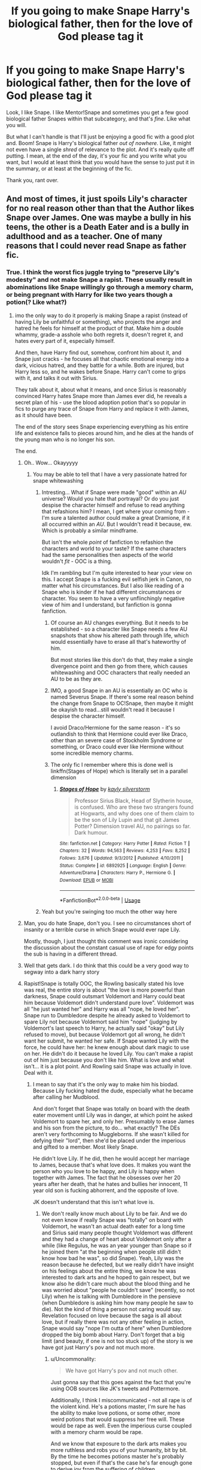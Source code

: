 #+TITLE: If you going to make Snape Harry's biological father, then for the love of God please tag it

* If you going to make Snape Harry's biological father, then for the love of God please tag it
:PROPERTIES:
:Author: browtfiwasboredokai
:Score: 62
:DateUnix: 1587987763.0
:DateShort: 2020-Apr-27
:FlairText: Discussion
:END:
Look, I like Snape. I like Mentor!Snape and sometimes you get a few good biological father Snapes within that subcategory, and that's /fine/. Like what you will.

But what I can't handle is that I'll just be enjoying a good fic with a good plot and. Boom! Snape is Harry's biological father /out of nowhere/. Like, it might not even have a single /shred/ of relevance to the plot. And it's really quite off putting. I mean, at the end of the day, it's your fic and you write what you want, but I would at least think that you would have the sense to just put it in the summary, or at least at the beginning of the fic.

Thank you, rant over.


** And most of times, it just spoils Lily's character for no real reason other than that the Author likes Snape over James. One was maybe a bully in his teens, the other is a Death Eater and is a bully in adulthood and as a teacher. One of many reasons that I could never read Snape as father fic.
:PROPERTIES:
:Author: kishorekumar_a
:Score: 63
:DateUnix: 1587990267.0
:DateShort: 2020-Apr-27
:END:

*** True. I think the worst fics juggle trying to "preserve Lily's modesty" and not make Snape a rapist. These usually result in abominations like Snape willingly go through a memory charm, or being pregnant with Harry for like two years though a potion(? Like what?)
:PROPERTIES:
:Author: browtfiwasboredokai
:Score: 14
:DateUnix: 1587993184.0
:DateShort: 2020-Apr-27
:END:

**** imo the only way to do it properly is making Snape a rapist (instead of having Lily be unfaithful or something), who projects the anger and hatred he feels for himself at the product of that. Make him a double whammy, grade-a asshole who both regrets it, doesn't regret it, and hates every part of it, especially himself.

And then, have Harry find out, somehow, confront him about it, and Snape just cracks - he focuses all that chaotic emotional energy into a dark, vicious hatred, and they battle for a while. Both are injured, but Harry less so, and he wakes before Snape. Harry can't come to grips with it, and talks it out with Sirius.

They talk about it, about what it means, and once Sirius is reasonably convinced Harry hates Snape more than James ever did, he reveals a secret plan of his - use the blood adoption potion that's so popular in fics to purge any trace of Snape from Harry and replace it with James, as it should have been.

The end of the story sees Snape experiencing everything as his entire life and existence falls to pieces around him, and he dies at the hands of the young man who is no longer his son.

The end.
:PROPERTIES:
:Author: Uncommonality
:Score: 34
:DateUnix: 1588009125.0
:DateShort: 2020-Apr-27
:END:

***** Oh.. Wow... Okayyyyy
:PROPERTIES:
:Author: browtfiwasboredokai
:Score: 11
:DateUnix: 1588009707.0
:DateShort: 2020-Apr-27
:END:

****** You may be able to tell that I have a very passionate hatred for snape whitewashing
:PROPERTIES:
:Author: Uncommonality
:Score: 18
:DateUnix: 1588022314.0
:DateShort: 2020-Apr-28
:END:

******* Intresting... What if Snape were made "good" within an /AU/ universe? Would you hate that portrayal? Or do you just despise the character himself and refuse to read anything that refashions him? I mean, I get where your coming from - I'm sure a talented author could make a great Dramione, if it all occurred within an /AU/. But I wouldn't read it because, ew. Which is probably a similar mindframe.

But isn't the whole /point/ of fanfiction to refashion the characters and world to your taste? If the same characters had the same personalities then aspects of the world wouldn't /fit/ - OOC is a thing.

Idk I'm rambling but I'm quite interested to hear your view on this. I accept Snape is a fucking evil selfish jerk in Canon, no matter what his circumstances. But I also like reading of a Snape who is kinder if he had different circumstances or character. You seem to have a very unflinchingly negative view of him and I understand, but fanfiction is gonna fanfiction.
:PROPERTIES:
:Author: browtfiwasboredokai
:Score: 8
:DateUnix: 1588026296.0
:DateShort: 2020-Apr-28
:END:

******** Of course an AU changes everything. But it needs to be established - so a character like Snape needs a few AU snapshots that show his altered path through life, which would essentially have to erase all that's hateworthy of him.

But most stories like this don't do that, they make a single divergence point and then go from there, which causes whitewashing and OOC characters that really needed an AU to be as they are.
:PROPERTIES:
:Author: Uncommonality
:Score: 12
:DateUnix: 1588027057.0
:DateShort: 2020-Apr-28
:END:


******** IMO, a good Snape in an AU is essentially an OC who is named Severus Snape. If there's some real reason behind the change from Snape to OC!Snape, then maybe it might be okayish to read...still wouldn't read it because I despise the character himself.

I avoid Draco/Hermione for the same reason - it's so outlandish to think that Hermione could ever like Draco, other than an severe case of Stockholm Syndrome or something, or Draco could ever like Hermione without some incredible memory charms.
:PROPERTIES:
:Author: avittamboy
:Score: 7
:DateUnix: 1588061285.0
:DateShort: 2020-Apr-28
:END:


******** The only fic I remember where this is done well is linkffn(Stages of Hope) which is literally set in a parallel dimension
:PROPERTIES:
:Author: rohan62442
:Score: 2
:DateUnix: 1588138191.0
:DateShort: 2020-Apr-29
:END:

********* [[https://www.fanfiction.net/s/6892925/1/][*/Stages of Hope/*]] by [[https://www.fanfiction.net/u/291348/kayly-silverstorm][/kayly silverstorm/]]

#+begin_quote
  Professor Sirius Black, Head of Slytherin house, is confused. Who are these two strangers found at Hogwarts, and why does one of them claim to be the son of Lily Lupin and that git James Potter? Dimension travel AU, no pairings so far. Dark humour.
#+end_quote

^{/Site/:} ^{fanfiction.net} ^{*|*} ^{/Category/:} ^{Harry} ^{Potter} ^{*|*} ^{/Rated/:} ^{Fiction} ^{T} ^{*|*} ^{/Chapters/:} ^{32} ^{*|*} ^{/Words/:} ^{94,563} ^{*|*} ^{/Reviews/:} ^{4,253} ^{*|*} ^{/Favs/:} ^{8,252} ^{*|*} ^{/Follows/:} ^{3,676} ^{*|*} ^{/Updated/:} ^{9/3/2012} ^{*|*} ^{/Published/:} ^{4/10/2011} ^{*|*} ^{/Status/:} ^{Complete} ^{*|*} ^{/id/:} ^{6892925} ^{*|*} ^{/Language/:} ^{English} ^{*|*} ^{/Genre/:} ^{Adventure/Drama} ^{*|*} ^{/Characters/:} ^{Harry} ^{P.,} ^{Hermione} ^{G.} ^{*|*} ^{/Download/:} ^{[[http://www.ff2ebook.com/old/ffn-bot/index.php?id=6892925&source=ff&filetype=epub][EPUB]]} ^{or} ^{[[http://www.ff2ebook.com/old/ffn-bot/index.php?id=6892925&source=ff&filetype=mobi][MOBI]]}

--------------

*FanfictionBot*^{2.0.0-beta} | [[https://github.com/tusing/reddit-ffn-bot/wiki/Usage][Usage]]
:PROPERTIES:
:Author: FanfictionBot
:Score: 2
:DateUnix: 1588138219.0
:DateShort: 2020-Apr-29
:END:


******* Yeah but you're swinging too much the other way here
:PROPERTIES:
:Author: nicco134
:Score: 6
:DateUnix: 1588022889.0
:DateShort: 2020-Apr-28
:END:


***** Man, you do hate Snape, don't you. I see no circumstances short of insanity or a terrible curse in which Snape would ever rape Lily.

Mostly, though, I just thought this comment was ironic considering the discussion about the constant casual use of rape for edgy points the sub is having in a different thread.
:PROPERTIES:
:Author: beta_reader
:Score: 10
:DateUnix: 1588032991.0
:DateShort: 2020-Apr-28
:END:


***** Well that gets dark. I do think that this could be a very good way to segway into a dark harry story
:PROPERTIES:
:Author: xxshrekingxx
:Score: 3
:DateUnix: 1588009828.0
:DateShort: 2020-Apr-27
:END:


***** Rapist!Snape is totally OOC, the Rowling basically stated his love was real, the entire story is about "the love is more powerful than darkness, Snape could outsmart Voldemort and Harry could beat him because Voldemort didn't understand pure love". Voldemort was all "he just wanted her" and Harry was all "nope, he loved her". Snape run to Dumbledore despite he already asked to Voldemort to spare Lily not because Voldemort said him "nope" (judging by Voldemort's last speech to Harry, he actually said "okay" but Lily refused to move), but because Voldemort got all wrong, he didn't want her submit, he wanted her safe. If Snape wanted Lily with the force, he could have her: he knew enough about dark magic to use on her. He didn't do it because he loved Lily. You can't make a rapist out of him just because you don't like him. What is love and what isn't... it is a plot point. And Rowling said Snape was actually in love. Deal with it.
:PROPERTIES:
:Author: fra080389
:Score: 2
:DateUnix: 1588167847.0
:DateShort: 2020-Apr-29
:END:

****** I mean to say that it's the only way to make him his biodad. Because Lily fucking hated the dude, especially what he became after calling her Mudblood.

And don't forget that Snape was totally on board with the death eater movement until Lily was in danger, at which point he asked Voldemort to spare her, and only her. Presumably to erase James and his son from the picture, to do... what exactly? The DEs aren't very forthcoming to Muggleborns. If she wasn't killed for defying their "lord", then she'd be placed under the imperious and gifted to a member. Most likely Snape.

He didn't love Lily. If he did, then he would accept her marriage to James, because that's what love does. It makes you want the person who you love to be happy, and Lily is happy when together with James. The fact that he obsesses over her 20 years after her death, that he hates and bullies her innocent, 11 year old son is fucking abhorrent, and the opposite of love.

JK doesn't understand that this isn't what love is.
:PROPERTIES:
:Author: Uncommonality
:Score: 7
:DateUnix: 1588168473.0
:DateShort: 2020-Apr-29
:END:

******* We don't really know much about Lily to be fair. And we do not even know if really Snape was "totally" on board with Voldemort, he wasn't an actual death eater for a long time and Sirius said many people thought Voldemort was different and they had a change of heart about Voldemort only after a while (like Regulus, he was an year younger than Snape so if he joined them "at the beginning when people still didn't know how bad he was", so did Snape). Yeah, Lily was the reason because he defected, but we really didn't have insight on his feelings about the entire thing, we know he was interested to dark arts and he hoped to gain respect, but we know also he didn't care much about the blood thing and he was worried about "people he couldn't save" (recently, so not Lily) when he is talking with Dumbledore in the pensieve (when Dumbledore is asking him how many people he saw to die). Not the kind of thing a person not caring would say. Revelation focused on love because the saga is all about love, but if really there was not any other feeling in action, Snape would say "nope I'm outta of here" when Dumbledore dropped the big bomb about Harry. Don't forget that a big limit (and beauty, if one is not too stuck up) of the story is we have got just Harry's pov and not much more.
:PROPERTIES:
:Author: fra080389
:Score: 3
:DateUnix: 1588171790.0
:DateShort: 2020-Apr-29
:END:

******** u/Uncommonality:
#+begin_quote
  We have got Harry's pov and not much other.
#+end_quote

Just gonna say that this goes against the fact that you're using OOB sources like JK's tweets and Pottermore.

Additionally, I think I miscommunicated - not all rape is of the violent kind. He's a potions master, I'm sure he has the ability to make love potions, or some other, more weird potions that would suppress her free will. These would be rape as well. Even the imperious curse coupled with a memory charm would be rape.

And we know that exposure to the dark arts makes you more ruthless and robs you of your humanity, bit by bit. By the time he becomes potions master he's probably stopped, but even if that's the case he's far enough gone to derive joy from the suffering of children.
:PROPERTIES:
:Author: Uncommonality
:Score: 3
:DateUnix: 1588172151.0
:DateShort: 2020-Apr-29
:END:

********* Sorry, we have got only Harry's pov and JKR's tweets obviously. JKR's tweets are facts, Harry's pov... is Harry's pov. Clearly Harry's pov is important, Harry's pov is the story... a stunted story that doesn't give total insight on side characters and we aren't supposed to take as pure gold. The cool thing about Harry: he is often wrong, so we are confused, then delighted when we read where the story is going (ex: the surprising Remus x Tonks).

Of course love potion and imperio are rape. Merope Gaunt used a love potion and Rowling said Voldemort is a sociopath for that reason, because he was born "without love".

That is the reason because rapist!snape is OOC, he easily could use those and he never did. And he never would, considering the final symbolic use of his story in the plot. Rowling never would have him do it. Or something else akin at rape.

Yeah, he is unpleasant, he is supposed to be unpleasant, if he wasn't unpleasant, he couldn't be such effective spy AND character. I don't think it make him pure evil, a villain or a RAPIST... to think he is a rapist is like to think he is Jesus... you're angry for white moral washing but you have got no problem with dark moral washing... I had a lot of horrible teachers myself, people who really shouldn't be teacher, and I'd never call the pure evil or rapist or would rule out they could be capable of heroism. For that matter, I began to read Harry Potter in 1999/2000 and I never saw Snape like utterly evil, in their confrontations he came out more like annoying than evil, and it was just so darnaly fun to see the main characters suspecting of him every time just to be surprised in the end.
:PROPERTIES:
:Author: fra080389
:Score: 2
:DateUnix: 1588172573.0
:DateShort: 2020-Apr-29
:END:


***** I would love to read a fic like this.
:PROPERTIES:
:Author: ChaoticGoth
:Score: 1
:DateUnix: 1589579924.0
:DateShort: 2020-May-16
:END:


** Tag responsibly people
:PROPERTIES:
:Author: Theorybuff9000
:Score: 17
:DateUnix: 1587992924.0
:DateShort: 2020-Apr-27
:END:


** Overtagging is MUCH better than undertagging.
:PROPERTIES:
:Author: xxshrekingxx
:Score: 13
:DateUnix: 1588009852.0
:DateShort: 2020-Apr-27
:END:


** "Severitus" is the Tag, when you see that tag run the other way
:PROPERTIES:
:Author: KidCoheed
:Score: 7
:DateUnix: 1588015334.0
:DateShort: 2020-Apr-27
:END:

*** Doesn't severitus refer to mentor!Snape? I mean, some people consider severitus to be a broader spectrum, which biological father snape could fall under, but the term is generally used for a parental relationship (but not an actual parent) towards Harry. I think?
:PROPERTIES:
:Author: browtfiwasboredokai
:Score: 3
:DateUnix: 1588015506.0
:DateShort: 2020-Apr-27
:END:

**** Severitus refers to a [[https://fanlore.org/wiki/Severitus_Challenge][challenge]] posted by a user Severitus. It basically is a challenge about Snape being Harry's father with some Lupin involved and a few other requirements. This became so popular back in the day that Severitus now just refers to any Snape is Harry' father fic
:PROPERTIES:
:Author: TheEmeraldDoe
:Score: 10
:DateUnix: 1588019525.0
:DateShort: 2020-Apr-28
:END:


**** Mentor Snape is usually the Mentor tag, Severitus is usually 85% of the time means that Snape is the father
:PROPERTIES:
:Author: KidCoheed
:Score: 6
:DateUnix: 1588017693.0
:DateShort: 2020-Apr-28
:END:


**** I think Mentor!Snape is Sevitus, or that's what I've seen it tagged as. Apparently there's a difference between that and Severitus
:PROPERTIES:
:Author: Rxddlxd
:Score: 2
:DateUnix: 1588049714.0
:DateShort: 2020-Apr-28
:END:


** That should definitely be tagged. And a trope like that needs to have an in-story explanation. Otherwise it won't make sense. linkffn(Digging for the Bones) has a great explanation of how Snape can be Harry's biological father. It's possible to have an explanation that doesn't vilify Snape, Lily, or James.
:PROPERTIES:
:Author: TheEmeraldDoe
:Score: 12
:DateUnix: 1588000670.0
:DateShort: 2020-Apr-27
:END:

*** [[https://www.fanfiction.net/s/6782408/1/][*/Digging for the Bones/*]] by [[https://www.fanfiction.net/u/1930591/paganaidd][/paganaidd/]]

#+begin_quote
  Because of a student death, new measures are being taken to screen students for abuse. With Dumbledore facing an enquiry, Snape is in charge of making sure every student receives an examination. Abused!Harry. Character death. Sevitis. In answer to the "New Measures for Screening Abuse" challenge at Potions and Snitches. Yes, it is a "Snape is Harry's biological father" story.
#+end_quote

^{/Site/:} ^{fanfiction.net} ^{*|*} ^{/Category/:} ^{Harry} ^{Potter} ^{*|*} ^{/Rated/:} ^{Fiction} ^{M} ^{*|*} ^{/Chapters/:} ^{62} ^{*|*} ^{/Words/:} ^{212,292} ^{*|*} ^{/Reviews/:} ^{6,454} ^{*|*} ^{/Favs/:} ^{10,434} ^{*|*} ^{/Follows/:} ^{8,387} ^{*|*} ^{/Updated/:} ^{11/27/2014} ^{*|*} ^{/Published/:} ^{2/27/2011} ^{*|*} ^{/Status/:} ^{Complete} ^{*|*} ^{/id/:} ^{6782408} ^{*|*} ^{/Language/:} ^{English} ^{*|*} ^{/Genre/:} ^{Tragedy/Drama} ^{*|*} ^{/Characters/:} ^{Harry} ^{P.,} ^{Severus} ^{S.} ^{*|*} ^{/Download/:} ^{[[http://www.ff2ebook.com/old/ffn-bot/index.php?id=6782408&source=ff&filetype=epub][EPUB]]} ^{or} ^{[[http://www.ff2ebook.com/old/ffn-bot/index.php?id=6782408&source=ff&filetype=mobi][MOBI]]}

--------------

*FanfictionBot*^{2.0.0-beta} | [[https://github.com/tusing/reddit-ffn-bot/wiki/Usage][Usage]]
:PROPERTIES:
:Author: FanfictionBot
:Score: 2
:DateUnix: 1588000689.0
:DateShort: 2020-Apr-27
:END:


** I have to admit, I prefer it when fics are barely tagged, especially for relationships and the like. Otherwise you're just waiting for it to happen.
:PROPERTIES:
:Author: Luna-shovegood
:Score: 3
:DateUnix: 1588072629.0
:DateShort: 2020-Apr-28
:END:


** linkffn([[https://www.fanfiction.net/s/13327410/1/Conditionally]])
:PROPERTIES:
:Author: YOB1997
:Score: 1
:DateUnix: 1587993399.0
:DateShort: 2020-Apr-27
:END:

*** I was half thinking of linking this! Conditionally is one of the best written biological father snape. In fact, Lomonaaeren writes the best biodad!Snape in general. linkffn(Practising Liars) is one of my personal favourites and linkffn(Inter Vivos) is great as well
:PROPERTIES:
:Author: browtfiwasboredokai
:Score: 4
:DateUnix: 1587993712.0
:DateShort: 2020-Apr-27
:END:

**** [[https://www.fanfiction.net/s/5428900/1/][*/Practicing Liars/*]] by [[https://www.fanfiction.net/u/1265079/Lomonaaeren][/Lomonaaeren/]]

#+begin_quote
  HPDM preslash, Severitus, AU. Harry found out he's Snape's son in his fourth year, and concealed the truth from Snape. Now, in his sixth year, he's dodging Snape's suspicions about him and trying to figure out Draco Malfoy. Life is complicated. COMPLETE.
#+end_quote

^{/Site/:} ^{fanfiction.net} ^{*|*} ^{/Category/:} ^{Harry} ^{Potter} ^{*|*} ^{/Rated/:} ^{Fiction} ^{M} ^{*|*} ^{/Chapters/:} ^{50} ^{*|*} ^{/Words/:} ^{212,833} ^{*|*} ^{/Reviews/:} ^{2,880} ^{*|*} ^{/Favs/:} ^{4,339} ^{*|*} ^{/Follows/:} ^{1,744} ^{*|*} ^{/Updated/:} ^{3/13/2010} ^{*|*} ^{/Published/:} ^{10/8/2009} ^{*|*} ^{/Status/:} ^{Complete} ^{*|*} ^{/id/:} ^{5428900} ^{*|*} ^{/Language/:} ^{English} ^{*|*} ^{/Genre/:} ^{Angst/Adventure} ^{*|*} ^{/Characters/:} ^{Harry} ^{P.,} ^{Severus} ^{S.} ^{*|*} ^{/Download/:} ^{[[http://www.ff2ebook.com/old/ffn-bot/index.php?id=5428900&source=ff&filetype=epub][EPUB]]} ^{or} ^{[[http://www.ff2ebook.com/old/ffn-bot/index.php?id=5428900&source=ff&filetype=mobi][MOBI]]}

--------------

[[https://www.fanfiction.net/s/4740583/1/][*/Inter Vivos/*]] by [[https://www.fanfiction.net/u/1265079/Lomonaaeren][/Lomonaaeren/]]

#+begin_quote
  AU. Life alters drastically for Harry, Draco, and Snape after the Parseltongue incident in second year. Sometimes, all it takes is one impulsive throwing of a stone to send ripples of change through several lives. HP-SS mentorfic, HPDM slash. COMPLETE.
#+end_quote

^{/Site/:} ^{fanfiction.net} ^{*|*} ^{/Category/:} ^{Harry} ^{Potter} ^{*|*} ^{/Rated/:} ^{Fiction} ^{M} ^{*|*} ^{/Chapters/:} ^{40} ^{*|*} ^{/Words/:} ^{263,213} ^{*|*} ^{/Reviews/:} ^{1,935} ^{*|*} ^{/Favs/:} ^{2,790} ^{*|*} ^{/Follows/:} ^{1,027} ^{*|*} ^{/Updated/:} ^{6/8/2009} ^{*|*} ^{/Published/:} ^{12/24/2008} ^{*|*} ^{/Status/:} ^{Complete} ^{*|*} ^{/id/:} ^{4740583} ^{*|*} ^{/Language/:} ^{English} ^{*|*} ^{/Genre/:} ^{Drama/Angst} ^{*|*} ^{/Characters/:} ^{Harry} ^{P.,} ^{Severus} ^{S.} ^{*|*} ^{/Download/:} ^{[[http://www.ff2ebook.com/old/ffn-bot/index.php?id=4740583&source=ff&filetype=epub][EPUB]]} ^{or} ^{[[http://www.ff2ebook.com/old/ffn-bot/index.php?id=4740583&source=ff&filetype=mobi][MOBI]]}

--------------

*FanfictionBot*^{2.0.0-beta} | [[https://github.com/tusing/reddit-ffn-bot/wiki/Usage][Usage]]
:PROPERTIES:
:Author: FanfictionBot
:Score: 1
:DateUnix: 1587993739.0
:DateShort: 2020-Apr-27
:END:


*** [[https://www.fanfiction.net/s/13327410/1/][*/Conditionally/*]] by [[https://www.fanfiction.net/u/1265079/Lomonaaeren][/Lomonaaeren/]]

#+begin_quote
  Gen, past SSLE. Harry finds out he's Snape's son. It goes as badly as possible. COMPLETE.
#+end_quote

^{/Site/:} ^{fanfiction.net} ^{*|*} ^{/Category/:} ^{Harry} ^{Potter} ^{*|*} ^{/Rated/:} ^{Fiction} ^{T} ^{*|*} ^{/Chapters/:} ^{6} ^{*|*} ^{/Words/:} ^{40,832} ^{*|*} ^{/Reviews/:} ^{377} ^{*|*} ^{/Favs/:} ^{826} ^{*|*} ^{/Follows/:} ^{413} ^{*|*} ^{/Updated/:} ^{7/7/2019} ^{*|*} ^{/Published/:} ^{7/2/2019} ^{*|*} ^{/Status/:} ^{Complete} ^{*|*} ^{/id/:} ^{13327410} ^{*|*} ^{/Language/:} ^{English} ^{*|*} ^{/Genre/:} ^{Angst/Drama} ^{*|*} ^{/Characters/:} ^{Harry} ^{P.,} ^{Severus} ^{S.,} ^{Albus} ^{D.} ^{*|*} ^{/Download/:} ^{[[http://www.ff2ebook.com/old/ffn-bot/index.php?id=13327410&source=ff&filetype=epub][EPUB]]} ^{or} ^{[[http://www.ff2ebook.com/old/ffn-bot/index.php?id=13327410&source=ff&filetype=mobi][MOBI]]}

--------------

*FanfictionBot*^{2.0.0-beta} | [[https://github.com/tusing/reddit-ffn-bot/wiki/Usage][Usage]]
:PROPERTIES:
:Author: FanfictionBot
:Score: 2
:DateUnix: 1587993407.0
:DateShort: 2020-Apr-27
:END:
